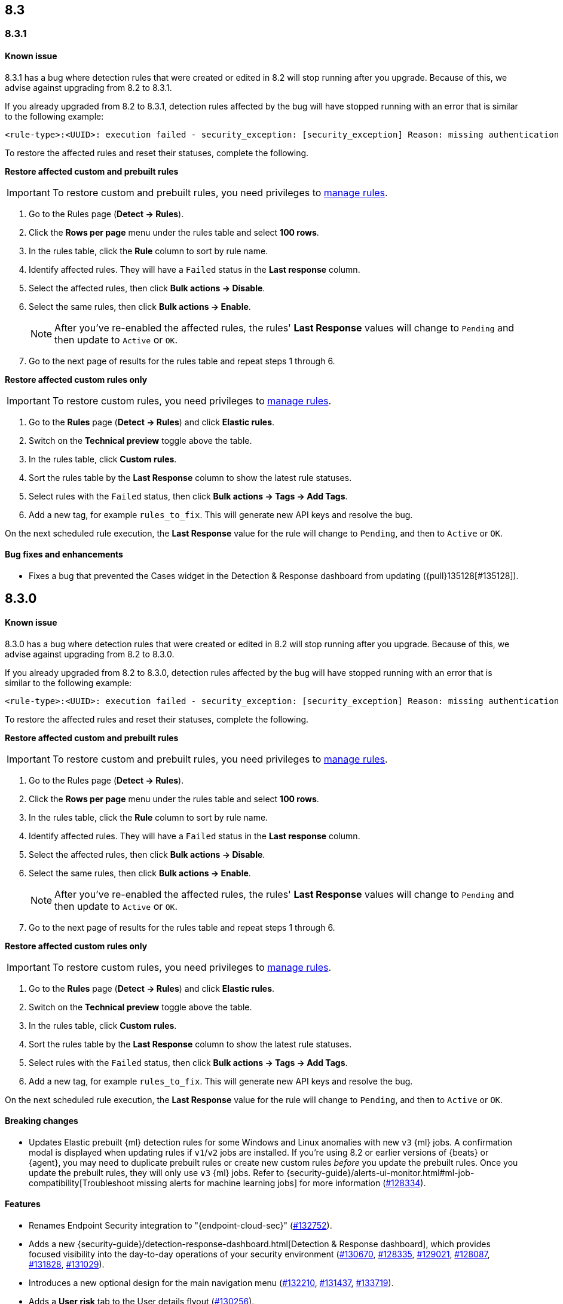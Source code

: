 [[release-notes-header-8.3.0]]
== 8.3

[discrete]
[[release-notes-8.3.1]]

=== 8.3.1

[discrete]
[[known-issue-8.3.1]]
==== Known issue

8.3.1 has a bug where detection rules that were created or edited in 8.2 will stop running after you upgrade. Because of this, we advise against upgrading from 8.2 to 8.3.1.

If you already upgraded from 8.2 to 8.3.1, detection rules affected by the bug will have stopped running with an error that is similar to the following example:

[source,text]
----
<rule-type>:<UUID>: execution failed - security_exception: [security_exception] Reason: missing authentication credentials for REST request [/_security/user/_has_privileges], caused by: ""
----

To restore the affected rules and reset their statuses, complete the following.

*Restore affected custom and prebuilt rules*

IMPORTANT: To restore custom and prebuilt rules, you need privileges to <<enable-detections-ui, manage rules>>.

. Go to the Rules page (*Detect -> Rules*).
. Click the *Rows per page* menu under the rules table and select *100 rows*.
. In the rules table, click the *Rule* column to sort by rule name.
. Identify affected rules. They will have a `Failed` status in the *Last response* column.
. Select the affected rules, then click *Bulk actions -> Disable*.
. Select the same rules, then click *Bulk actions -> Enable*.
+
NOTE: After you've re-enabled the affected rules, the rules' *Last Response* values will change to `Pending` and then update to `Active` or `OK`.

. Go to the next page of results for the rules table and repeat steps 1 through 6.

*Restore affected custom rules only*

IMPORTANT: To restore custom rules, you need privileges to <<enable-detections-ui, manage rules>>.

. Go to the *Rules* page (*Detect -> Rules*) and click *Elastic rules*.
. Switch on the *Technical preview* toggle above the table.
. In the rules table, click *Custom rules*.
. Sort the rules table by the *Last Response* column to show the latest rule statuses.
. Select rules with the `Failed` status, then click *Bulk actions -> Tags -> Add Tags*.
. Add a new tag, for example `rules_to_fix`. This will generate new API keys and resolve the bug.

On the next scheduled rule execution, the *Last Response* value for the rule will change to `Pending`, and then to `Active` or `OK`.

[discrete]
[[bug-fixes-8.3.1]]
==== Bug fixes and enhancements
* Fixes a bug that prevented the Cases widget in the Detection & Response dashboard from updating ({pull}135128[#135128]).

[discrete]
[[release-notes-8.3.0]]
== 8.3.0

[discrete]
[[known-issue-8.3.0]]
==== Known issue

8.3.0 has a bug where detection rules that were created or edited in 8.2 will stop running after you upgrade. Because of this, we advise against upgrading from 8.2 to 8.3.0.

If you already upgraded from 8.2 to 8.3.0, detection rules affected by the bug will have stopped running with an error that is similar to the following example:

[source,text]
----
<rule-type>:<UUID>: execution failed - security_exception: [security_exception] Reason: missing authentication credentials for REST request [/_security/user/_has_privileges], caused by: ""
----

To restore the affected rules and reset their statuses, complete the following.

*Restore affected custom and prebuilt rules*

IMPORTANT: To restore custom and prebuilt rules, you need privileges to <<enable-detections-ui, manage rules>>.

. Go to the Rules page (*Detect -> Rules*).
. Click the *Rows per page* menu under the rules table and select *100 rows*.
. In the rules table, click the *Rule* column to sort by rule name.
. Identify affected rules. They will have a `Failed` status in the *Last response* column.
. Select the affected rules, then click *Bulk actions -> Disable*.
. Select the same rules, then click *Bulk actions -> Enable*.
+
NOTE: After you've re-enabled the affected rules, the rules' *Last Response* values will change to `Pending` and then update to `Active` or `OK`.

. Go to the next page of results for the rules table and repeat steps 1 through 6.

*Restore affected custom rules only*

IMPORTANT: To restore custom rules, you need privileges to <<enable-detections-ui, manage rules>>.

. Go to the *Rules* page (*Detect -> Rules*) and click *Elastic rules*.
. Switch on the *Technical preview* toggle above the table.
. In the rules table, click *Custom rules*.
. Sort the rules table by the *Last Response* column to show the latest rule statuses.
. Select rules with the `Failed` status, then click *Bulk actions -> Tags -> Add Tags*.
. Add a new tag, for example `rules_to_fix`. This will generate new API keys and resolve the bug.

On the next scheduled rule execution, the *Last Response* value for the rule will change to `Pending`, and then to `Active` or `OK`.

[discrete]
[[breaking-changes-8.3.0]]
==== Breaking changes
// tag::breaking-changes[]
// NOTE: The breaking-changes tagged regions are reused in the Elastic Installation and Upgrade Guide. The pull attribute is defined within this snippet so it properly resolves in the output.
:pull: https://github.com/elastic/kibana/pull/
* Updates Elastic prebuilt {ml} detection rules for some Windows and Linux anomalies with new `v3` {ml} jobs. A confirmation modal is displayed when updating rules if `v1`/`v2` jobs are installed. If you're using 8.2 or earlier versions of {beats} or {agent}, you may need to duplicate prebuilt rules or create new custom rules _before_ you update the prebuilt rules. Once you update the prebuilt rules, they will only use `v3` {ml} jobs. Refer to {security-guide}/alerts-ui-monitor.html#ml-job-compatibility[Troubleshoot missing alerts for machine learning jobs] for more information ({pull}128334[#128334]).
// end::breaking-changes[]

[discrete]
[[features-8.3.0]]
==== Features
* Renames Endpoint Security integration to "{endpoint-cloud-sec}" ({pull}132752[#132752]).
* Adds a new {security-guide}/detection-response-dashboard.html[Detection & Response dashboard], which provides focused visibility into the day-to-day operations of your security environment ({pull}130670[#130670], {pull}128335[#128335], {pull}129021[#129021], {pull}128087[#128087], {pull}131828[#131828], {pull}131029[#131029]).
* Introduces a new optional design for the main navigation menu ({pull}132210[#132210], {pull}131437[#131437], {pull}133719[#133719]).
* Adds a *User risk* tab to the User details flyout ({pull}130256[#130256]).
* Adds an *Authentications* tab to the User details flyout ({pull}129456[#129456]).
* Adds the ability to investigate Osquery results in Timeline ({pull}128596[#128596]).
* Allows multiple alerts to be added to a case ({pull}130958[#130958]).
* Adds the option to delete case comments from a case ({pull}130254[#130254]).
* Provides an option to select a severity level for a case ({pull}131626[#131626]).
* Adds the experimental *Alerts* tab to cases, which allows users to inspect attached alerts ({pull}131883[#131883]).
* Adds the *Average time to close* metric to the Cases page ({pull}131909[#131909]).

[discrete]
[[bug-fixes-8.3.0]]
==== Bug fixes and enhancements
* Separates array values with commas in the Alerts table ({pull}133297[#133297]).
* Exposes the EQL search settings `event_category_field`, `tiebreaker_field`, and `timestamp_field` through the rules API and UI for event correlation rules ({pull}132247[#132247]).
* Adds the *Session ID* field to the *Highlighted fields* section of the Alert details flyout ({pull}132219[#132219]).
* Adds Dashboards and Threat Hunting Landing pages ({pull}130905[#130905]).
* Allows highlighted fields to be investigated in Timeline ({pull}131255[#131255]).
* Adds the *Run Osquery* option to the *More actions* menu (*...*) in the Alerts table ({pull}131790[#131790]).
* Improves the performance of these actions on the bulk rule actions endpoint ({pull}130924[#130924]).
** `add_tags`
** `delete_tags`
** `set_tags`
** `add_index_patterns`
** `delete_index_patterns`
** `set_index_patterns`
** `set_timeline`
* Fixes a bug that caused the rule details page to crash when users opened a deleted or non-existent rule ({pull}133867[#133867]).
* Allows threshold alerts to be investigated in Timeline if filters are not provided ({pull}133733[#133733]).
* Prevents events from being added to cases from Timeline ({pull}133410[#133410]).
* Fixes a bug that prevented the Users and Hosts pages from resetting after being sorted ({pull}133111[#133111]).
* Removes the filter and investigate in Timeline options from the {agent} status in highlighted fields ({pull}132829[#132829], {pull}132586[#132586]).
* Improves the copy of Timeline tooltips ({pull}132756[#132756]).
* Fixes a validation bug that occurred when users were building a rule exception and changed the exception statement’s operator ({pull}131989[#131989]).
* Adds a checkmark to the pagination selection on the *Exceptions lists* page ({pull}131979[#131979]).
* Re-adds the success message that displays when users export an exceptions list ({pull}131952[#131952]).
* Updates import toast logic to accurately report the total number of failures ({pull}131873[#131873]).
* Ensures an error is not generated when the `agent.version` provided by an alert is in an unexpected format ({pull}131272[#131272]).
* Improves error checks for threshold rules ({pull}131088[#131088]).
* Expands support for migrating legacy rule actions ({pull}130511[#130511]).
* Fixes a bug that caused the *Add Rule Exception* flyout to unexpectedly close when users create the first exception for the rule from an alert ({pull}130187[#130187]).
* Corrects Rule name sorting so detection rules are ordered alphabetically, regardless of their casing ({pull}130105[#130105]).
* Improves the *Reporter* column in the Cases table ({pull}132200[#132200]).
* Adds the option to create a new case to the Select case pane ({pull}128882[#128882]).
* Allows {kibana-ref}/pre-configured-connectors.html[preconfigured connectors] to be used with cases ({pull}130372[#130372]).
* Inserts the deprecated icon next to deprecated preconfigured connectors ({pull}132237[#132237]).
* Updates the Case table so that all tags assigned to the case are displayed when users go to the case and hover over the *Tags* column ({pull}132023[#132023]).
* Adds Oauth support to the {sn} ITSM, SecOps, and ITOM connectors ({pull}131248[#131248]).
* Adds a setting to specify a list of allowed email domains, which can be used with the email connector ({pull}129001[#129001]).
